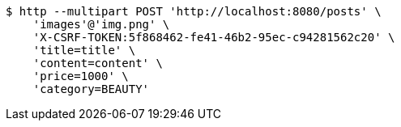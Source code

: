 [source,bash]
----
$ http --multipart POST 'http://localhost:8080/posts' \
    'images'@'img.png' \
    'X-CSRF-TOKEN:5f868462-fe41-46b2-95ec-c94281562c20' \
    'title=title' \
    'content=content' \
    'price=1000' \
    'category=BEAUTY'
----